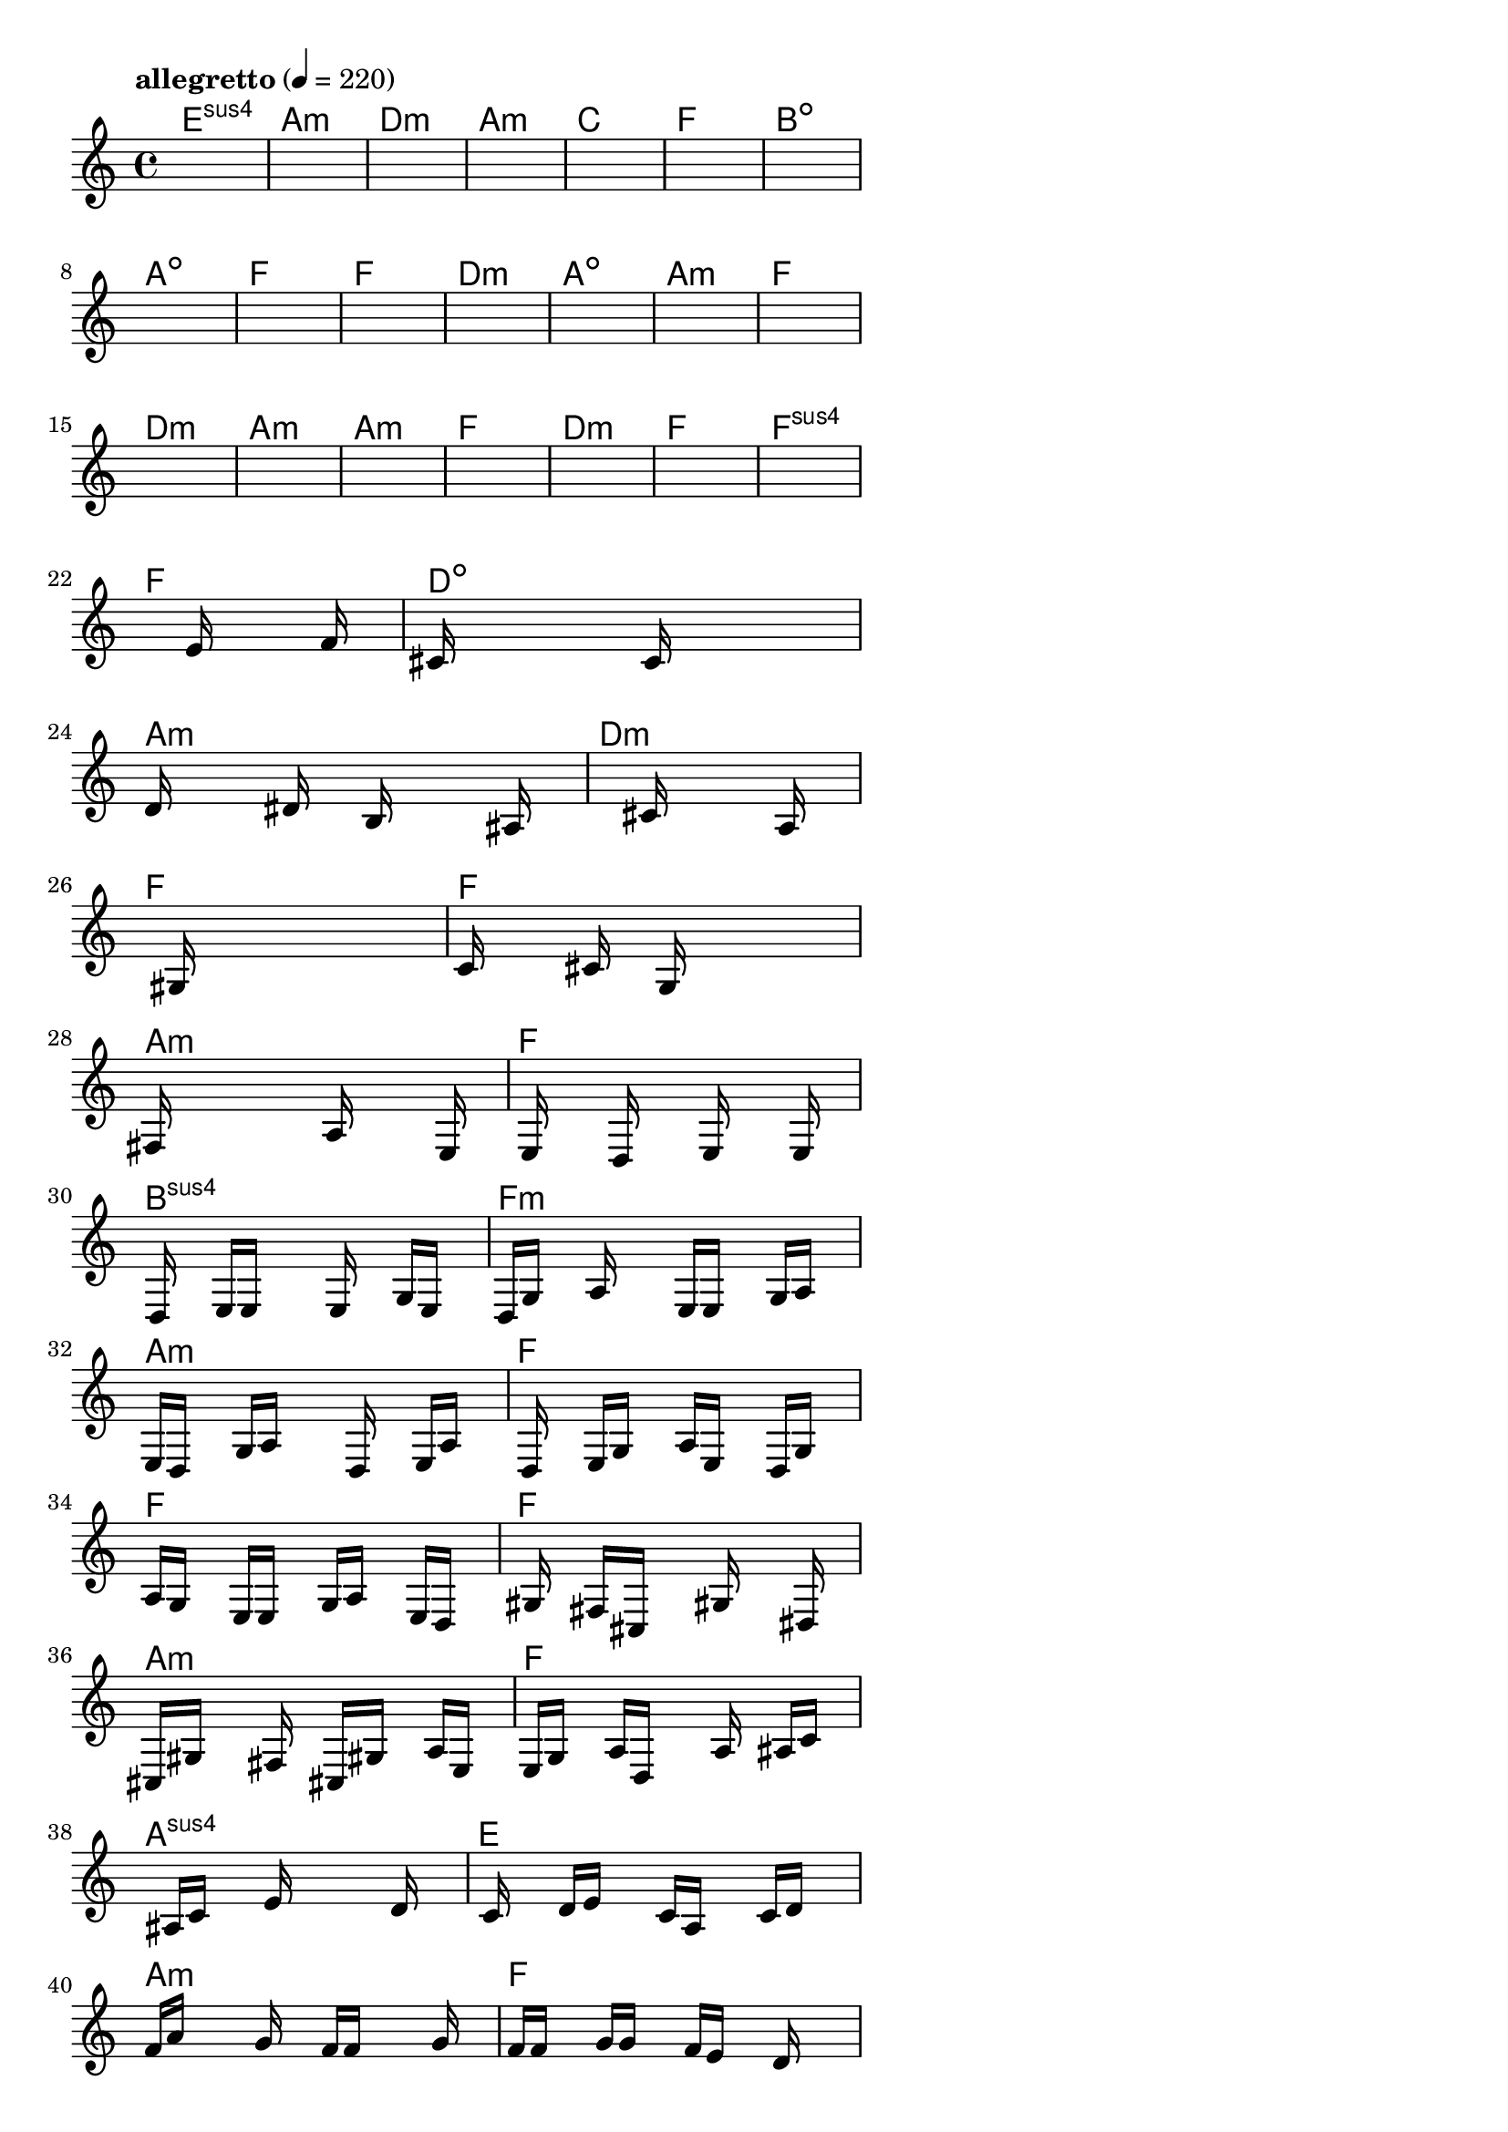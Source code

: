 \version "2.18.2"

% GaConfiguration:
  % size: 30
  % crossover: 0.8
  % mutation: 0.5
  % iterations: 120
  % fittestAlwaysSurvives: true
  % maxResults: 100
  % fitnessThreshold: 0.8
  % generationThreshold: 0.7


melody = {
 \key c\major
 \time 4/4
 \tempo  "allegretto" 4 = 220
 s16 s16 s16 s16  s16 s16 s16 s16  s16 s16 s16 s16  s16 s16 s16 s16 |
 s16 s16 s16 s16  s16 s16 s16 s16  s16 s16 s16 s16  s16 s16 s16 s16 |
 s16 s16 s16 s16  s16 s16 s16 s16  s16 s16 s16 s16  s16 s16 s16 s16 |
 s16 s16 s16 s16  s16 s16 s16 s16  s16 s16 s16 s16  s16 s16 s16 s16 |

 s16 s16 s16 s16  s16 s16 s16 s16  s16 s16 s16 s16  s16 s16 s16 s16 |
 s16 s16 s16 s16  s16 s16 s16 s16  s16 s16 s16 s16  s16 s16 s16 s16 |
 s16 s16 s16 s16  s16 s16 s16 s16  s16 s16 s16 s16  s16 s16 s16 s16 |
 s16 s16 s16 s16  s16 s16 s16 s16  s16 s16 s16 s16  s16 s16 s16 s16 |

 s16 s16 s16 s16  s16 s16 s16 s16  s16 s16 s16 s16  s16 s16 s16 s16 |
 s16 s16 s16 s16  s16 s16 s16 s16  s16 s16 s16 s16  s16 s16 s16 s16 |
 s16 s16 s16 s16  s16 s16 s16 s16  s16 s16 s16 s16  s16 s16 s16 s16 |
 s16 s16 s16 s16  s16 s16 s16 s16  s16 s16 s16 s16  s16 s16 s16 s16 |

 s16 s16 s16 s16  s16 s16 s16 s16  s16 s16 s16 s16  s16 s16 s16 s16 |
 s16 s16 s16 s16  s16 s16 s16 s16  s16 s16 s16 s16  s16 s16 s16 s16 |
 s16 s16 s16 s16  s16 s16 s16 s16  s16 s16 s16 s16  s16 s16 s16 s16 |
 s16 s16 s16 s16  s16 s16 s16 s16  s16 s16 s16 s16  s16 s16 s16 s16 |

 s16 s16 s16 s16  s16 s16 s16 s16  s16 s16 s16 s16  s16 s16 s16 s16 |
 s16 s16 s16 s16  s16 s16 s16 s16  s16 s16 s16 s16  s16 s16 s16 s16 |
 s16 s16 s16 s16  s16 s16 s16 s16  s16 s16 s16 s16  s16 s16 s16 s16 |
 s16 s16 s16 s16  s16 s16 s16 s16  s16 s16 s16 s16  s16 s16 s16 s16 |

 s16 s16 s16 s16  s16 s16 s16 s16  s16 s16 s16 s16  s16 s16 s16 s16 |
 s16 s16 s16 s16  s16 s16 s16 s16  e'16 s16 s16 s16  s16 f'16 s16 s16 |
 cis'16 s16 s16 s16  s16 s16 s16 s16  c'16 s16 s16 s16  s16 s16 s16 s16 |
 d'16 s16 s16 s16  s16 dis'16 s16 s16  b16 s16 s16 s16  s16 ais16 s16 s16 |

 s16 s16 s16 s16  s16 s16 s16 s16  cis'16 s16 s16 s16  s16 a16 s16 s16 |
 s16 s16 s16 s16  s16 gis16 s16 s16  s16 s16 s16 s16  s16 s16 s16 s16 |
 c'16 s16 s16 s16  s16 cis'16 s16 s16  g16 s16 s16 s16  s16 s16 s16 s16 |
 fis16 s16 s16 s16  s16 s16 s16 s16  a16 s16 s16 s16  s16 e16 s16 s16 |

 s16 e16 s16 s16  s16 d16 s16 s16  s16 e16 s16 s16  s16 e16 s16 s16 |
 s16 d16 s16 s16  e16 e16 s16 s16  s16 e16 s16 s16  g16 e16 s16 s16 |
 d16 g16 s16 s16  a16 s16 s16 s16  e16 e16 s16 s16  g16 a16 s16 s16 |
 e16 d16 s16 s16  g16 a16 s16 s16  s16 d16 s16 s16  e16 a16 s16 s16 |

 s16 d16 s16 s16  e16 g16 s16 s16  a16 e16 s16 s16  d16 g16 s16 s16 |
 a16 g16 s16 s16  e16 e16 s16 s16  g16 a16 s16 s16  e16 d16 s16 s16 |
 s16 gis16 s16 s16  fis16 cis16 s16 s16  s16 gis16 s16 s16  s16 dis16 s16 s16 |
 cis16 gis16 s16 s16  s16 fis16 s16 s16  cis16 gis16 s16 s16  a16 e16 s16 s16 |

 e16 g16 s16 s16  a16 d16 s16 s16  s16 a16 s16 s16  ais16 c'16 s16 s16 |
 s16 s16 s16 s16  ais16 c'16 s16 s16  e'16 s16 s16 s16  s16 d'16 s16 s16 |
 s16 c'16 s16 s16  d'16 e'16 s16 s16  c'16 a16 s16 s16  c'16 d'16 s16 s16 |
 f'16 a'16 s16 s16  s16 g'16 s16 s16  f'16 f'16 s16 s16  s16 g'16 s16 s16 |

 f'16 f'16 s16 s16  g'16 g'16 s16 s16  f'16 e'16 s16 s16  d'16 s16 s16 s16 |
 e'16 s16 s16 s16  f'16 g'16 s16 s16  s16 c'16 s16 s16  s16 e'16 s16 s16 |
 s16 s16 s16 s16  d'16 c'16 s16 s16  s16 b16 s16 s16  s16 s16 s16 s16 |
 c'16 s16 s16 s16  g16 s16 s16 s16  s16 s16 s16 s16  s16 s16 s16 s16 |

 s16 s16 s16 s16  s16 s16 s16 s16  s16 s16 s16 s16  s16 s16 s16 s16 |
 s16 s16 s16 s16  s16 s16 s16 s16  s16 s16 s16 s16  s16 s16 s16 s16 |
 s16 s16 s16 s16  s16 s16 s16 s16  s16 s16 s16 s16  s16 s16 s16 s16 |
 s16 s16 s16 s16  s16 s16 s16 s16  s16 s16 s16 s16  s16 s16 s16 s16 |

}

lead = \chordmode {
% chord: Esus4(b9), fitness: 0.5, complexity: 0.8666666666666667, execution time: 166ms
 e1:sus4 |
% chord: Amin(b13), fitness: 0.5, complexity: 0.8666666666666667, execution time: 44ms
 a1:m |
% chord: Dmin, fitness: 0.5, complexity: 0.11666666666666665, execution time: 33ms
 d1:m |
% chord: Amin, fitness: 0.8645833333333334, complexity: 0.11666666666666665, execution time: 40ms
 a1:m |

% chord: C, fitness: 0.5, complexity: 0.11666666666666665, execution time: 27ms
 c1: |
% chord: F, fitness: 0.8472222222222222, complexity: 0.11666666666666665, execution time: 44ms
 f1: |
% chord: Bdim(#11), fitness: 0.8472222222222222, complexity: 0.8666666666666667, execution time: 4ms
 b1:dim |
% chord: Adim, fitness: 0.8125, complexity: 0.11666666666666665, execution time: 43ms
 a1:dim |

% chord: F, fitness: 0.8645833333333334, complexity: 0.11666666666666665, execution time: 40ms
 f1: |
% chord: F(b13), fitness: 0.8125, complexity: 0.8666666666666667, execution time: 37ms
 f1: |
% chord: Dmin, fitness: 0.8125, complexity: 0.11666666666666665, execution time: 6ms
 d1:m |
% chord: Adim(#11), fitness: 0.8229166666666666, complexity: 0.8666666666666667, execution time: 32ms
 a1:dim |

% chord: Amin(#9), fitness: 0.8333333333333334, complexity: 0.8666666666666667, execution time: 32ms
 a1:m |
% chord: F, fitness: 0.8125, complexity: 0.11666666666666665, execution time: 37ms
 f1: |
% chord: Dmin(#9), fitness: 0.8125, complexity: 0.8666666666666667, execution time: 4ms
 d1:m |
% chord: Amin(#11b13#9), fitness: 0.8125, complexity: 0.8666666666666667, execution time: 37ms
 a1:m |

% chord: Amin(b9), fitness: 0.875, complexity: 0.8666666666666667, execution time: 30ms
 a1:m |
% chord: F, fitness: 0.8055555555555555, complexity: 0.11666666666666665, execution time: 31ms
 f1: |
% chord: Dmin(#9), fitness: 0.8055555555555555, complexity: 0.8666666666666667, execution time: 5ms
 d1:m |
% chord: F, fitness: 0.8333333333333334, complexity: 0.11666666666666665, execution time: 29ms
 f1: |

% chord: Fsus4(#9b9), fitness: 0.8125, complexity: 0.8666666666666667, execution time: 26ms
 f1:sus4 |
% chord: F(b9), fitness: 0.8055555555555557, complexity: 0.8666666666666667, execution time: 31ms
 f1: |
% chord: Ddim(#11#9), fitness: 0.8055555555555557, complexity: 0.8666666666666667, execution time: 4ms
 d1:dim |
% chord: Amin(#11), fitness: 0.828125, complexity: 0.8666666666666667, execution time: 47ms
 a1:m |

% chord: Dmin, fitness: 0.875, complexity: 0.11666666666666665, execution time: 38ms
 d1:m |
% chord: F(b9#11), fitness: 0.7447916666666666, complexity: 0.8666666666666667, execution time: 40ms
 f1: |
% chord: F(b13), fitness: 0.8072916666666666, complexity: 0.8666666666666667, execution time: 45ms
 f1: |
% chord: Amin, fitness: 0.7838541666666666, complexity: 0.11666666666666665, execution time: 31ms
 a1:m |

% chord: F, fitness: 0.8177083333333334, complexity: 0.11666666666666665, execution time: 32ms
 f1: |
% chord: Bsus4(#11), fitness: 0.8658854166666666, complexity: 0.8666666666666667, execution time: 39ms
 b1:sus4 |
% chord: Fmin(b13#9), fitness: 0.8658854166666666, complexity: 0.8666666666666667, execution time: 3ms
 f1:m |
% chord: Amin, fitness: 0.7565104166666666, complexity: 0.11666666666666665, execution time: 39ms
 a1:m |

% chord: F, fitness: 0.7565104166666666, complexity: 0.11666666666666665, execution time: 40ms
 f1: |
% chord: F, fitness: 0.7083333333333334, complexity: 0.11666666666666665, execution time: 48ms
 f1: |
% chord: F(#9#11), fitness: 0.8177083333333334, complexity: 0.8666666666666667, execution time: 52ms
 f1: |
% chord: Amin(#9), fitness: 0.7395833333333334, complexity: 0.8666666666666667, execution time: 48ms
 a1:m |

% chord: F, fitness: 0.7447916666666666, complexity: 0.11666666666666665, execution time: 43ms
 f1: |
% chord: Asus4, fitness: 0.8268229166666666, complexity: 0.11666666666666665, execution time: 50ms
 a1:sus4 |
% chord: E(b13b9), fitness: 0.8268229166666666, complexity: 0.8666666666666667, execution time: 4ms
 e1: |
% chord: Amin, fitness: 0.8515625, complexity: 0.11666666666666665, execution time: 50ms
 a1:m |

% chord: F, fitness: 0.7938368055555555, complexity: 0.11666666666666665, execution time: 43ms
 f1: |
% chord: Amin(#9), fitness: 0.8333333333333334, complexity: 0.8666666666666667, execution time: 48ms
 a1:m |
% chord: E(b13#11), fitness: 0.8333333333333334, complexity: 0.8666666666666667, execution time: 5ms
 e1: |
% chord: Amin, fitness: 0.8424479166666666, complexity: 0.11666666666666665, execution time: 41ms
 a1:m |

% chord: F, fitness: 0.875, complexity: 0.11666666666666665, execution time: 41ms
 f1: |
% chord: -, fitness: -, complexity: -, execution time: -
 s1 |
% chord: -, fitness: -, complexity: -, execution time: -
 s1 |
% chord: -, fitness: -, complexity: -, execution time: -
 s1 |

}

% avg execution time: 33.520833333333336ms
% avg chord complexity: 0.4687500000000003
% avg fitness value: 0.7992259837962963

\score {
 <<
  \new ChordNames \lead
  \new Staff \melody
 >>
 \midi { }
 \layout {
  indent = #0
  line-width = #110
  \context {
    \Score
    \override SpacingSpanner.uniform-stretching = ##t
    \accidentalStyle forget    }
 }
}